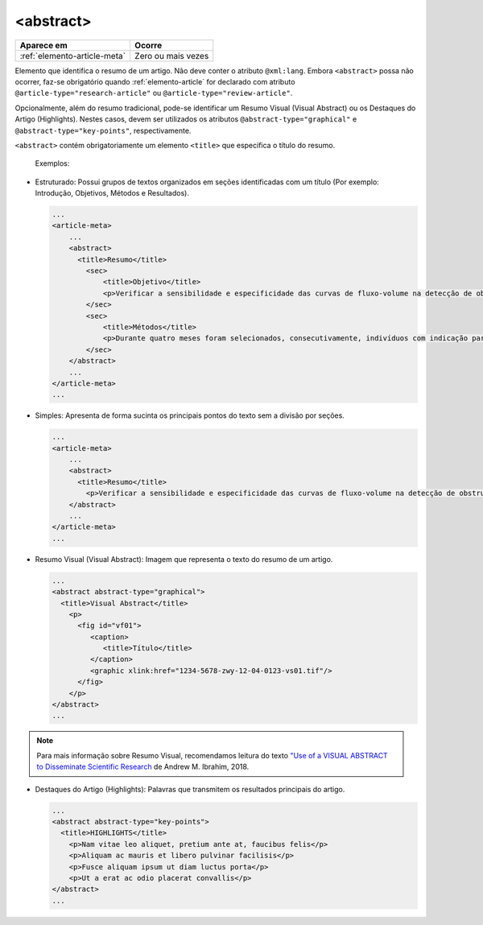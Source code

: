 .. _elemento-abstract:

<abstract>
==========

+------------------------------+--------------------+
| Aparece em                   | Ocorre             |
+==============================+====================+
| :ref:`elemento-article-meta` | Zero ou mais vezes |
+------------------------------+--------------------+



Elemento que identifica o resumo de um artigo. Não deve conter o atributo ``@xml:lang``. 
Embora ``<abstract>`` possa não ocorrer, faz-se obrigatório quando :ref:`elemento-article` 
for declarado com atributo ``@article-type="research-article"`` ou ``@article-type="review-article"``.

Opcionalmente, além do resumo tradicional, pode-se identificar um Resumo Visual (Visual Abstract) ou 
os Destaques do Artigo (Highlights). Nestes casos, devem ser utilizados os atributos ``@abstract-type="graphical"`` 
e ``@abstract-type="key-points"``, respectivamente.


``<abstract>`` contém obrigatoriamente um elemento ``<title>`` que especifica o título do resumo.

 Exemplos:

* Estruturado: Possui grupos de textos organizados em seções identificadas com 
  um título (Por exemplo: Introdução, Objetivos, Métodos e Resultados).

 
  .. code-block:: xml

      ...
      <article-meta>
          ...
          <abstract>
            <title>Resumo</title>
              <sec>
                  <title>Objetivo</title>
                  <p>Verificar a sensibilidade e especificidade das curvas de fluxo-volume na detecção de obstrução da via aérea central (OVAC), e se os critérios qualitativos e quantitativos da curva se relacionam com a localização, o tipo e o grau de obstrução.</p>
              </sec>
              <sec>
                  <title>Métodos</title>
                  <p>Durante quatro meses foram selecionados, consecutivamente, indivíduos com indicação para broncoscopia. Todos efetuaram avaliação clínica, preenchimento de escala de dispneia, curva de fluxo-volume e broncoscopia num intervalo de uma semana. Quatro revisores classificaram a morfologia da curva sem conhecimento dos dados quantitativos, clínicos e broncoscopicos. Um quinto revisor averiguou os critérios morfológicos e quantitativos.</p>
              </sec>
          </abstract>
          ...
      </article-meta>
      ...

* Simples: Apresenta de forma sucinta os principais pontos do texto sem a divisão por seções.

  
  .. code-block:: xml

      ...
      <article-meta>
          ...
          <abstract>
            <title>Resumo</title>
              <p>Verificar a sensibilidade e especificidade das curvas de fluxo-volume na detecção de obstrução da via aérea central (OVAC), e se os critérios qualitativos e quantitativos da curva se relacionam com a localização, o tipo e o grau de obstrução. Métodos: Durante quatro meses foram selecionados, consecutivamente, indivíduos com indicação para broncoscopia. Todos efetuaram avaliação clínica, preenchimento de escala de dispneia, curva de fluxo-volume e broncoscopia num intervalo de uma semana. Quatro revisores classificaram a morfologia da curva sem conhecimento dos dados quantitativos, clínicos e broncoscopicos. Um quinto revisor averiguou os critérios morfológicos e quantitativos.</p>
          </abstract>
          ...
      </article-meta>
      ...

* Resumo Visual (Visual Abstract): Imagem que representa o texto do resumo de um artigo.


  .. code-block:: xml

      ...
      <abstract abstract-type="graphical">
        <title>Visual Abstract</title>
          <p>
            <fig id="vf01">                 
               <caption>
                  <title>Título</title>  
               </caption>  
               <graphic xlink:href="1234-5678-zwy-12-04-0123-vs01.tif"/>                 
            </fig>
          </p>  
      </abstract>
      ...

.. note:: Para mais informação sobre Resumo Visual, recomendamos leitura do texto `"Use of a VISUAL ABSTRACT to Disseminate Scientific Research <https://static1.squarespace.com/static/5854aaa044024321a353bb0d/t/5a527aa89140b76bbfb2028a/1515354827682/VisualAbstract_Primer_v4_1.pdf>`_ de Andrew M. Ibrahim, 2018. 


* Destaques do Artigo (Highlights): Palavras que transmitem os resultados principais do artigo. 


  .. code-block:: xml

      ...
      <abstract abstract-type="key-points">
        <title>HIGHLIGHTS</title>            
          <p>Nam vitae leo aliquet, pretium ante at, faucibus felis</p>
          <p>Aliquam ac mauris et libero pulvinar facilisis</p>
          <p>Fusce aliquam ipsum ut diam luctus porta</p>
          <p>Ut a erat ac odio placerat convallis</p>
      </abstract>
      ...

.. {"reviewed_on": "20160728", "by": "gandhalf_thewhite@hotmail.com"}
